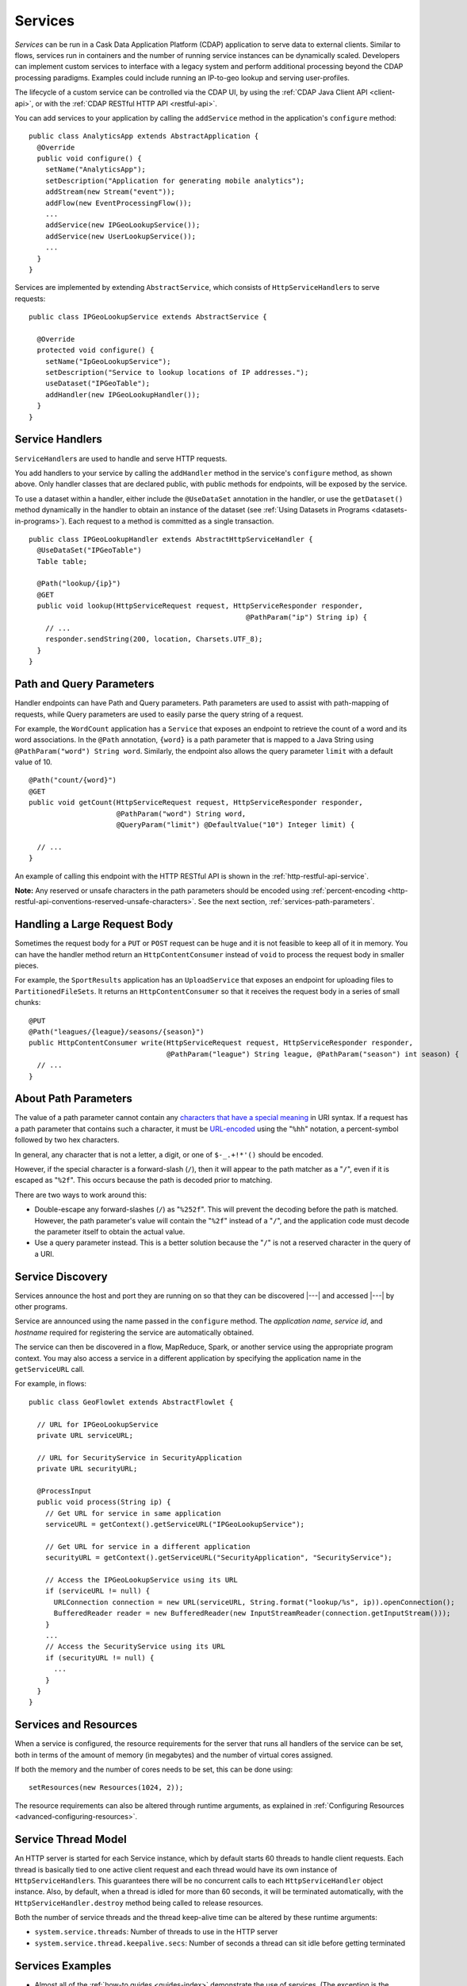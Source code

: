.. meta::
    :author: Cask Data, Inc.
    :copyright: Copyright © 2014-2019 Cask Data, Inc.

.. _user-services:

========
Services
========

*Services* can be run in a Cask Data Application Platform (CDAP) application to serve data to external clients.
Similar to flows, services run in containers and the number of running service instances can be dynamically scaled.
Developers can implement custom services to interface with a legacy system and perform additional processing beyond
the CDAP processing paradigms. Examples could include running an IP-to-geo lookup and serving user-profiles.

The lifecycle of a custom service can be controlled via the CDAP UI, by using the
:ref:`CDAP Java Client API <client-api>`, or with the :ref:`CDAP RESTful HTTP API <restful-api>`.

You can add services to your application by calling the ``addService`` method in the
application's ``configure`` method::

  public class AnalyticsApp extends AbstractApplication {
    @Override
    public void configure() {
      setName("AnalyticsApp");
      setDescription("Application for generating mobile analytics");
      addStream(new Stream("event"));
      addFlow(new EventProcessingFlow());
      ...
      addService(new IPGeoLookupService());
      addService(new UserLookupService());
      ...
    }
  }

Services are implemented by extending ``AbstractService``, which consists of
``HttpServiceHandler``\s to serve requests::

  public class IPGeoLookupService extends AbstractService {

    @Override
    protected void configure() {
      setName("IpGeoLookupService");
      setDescription("Service to lookup locations of IP addresses.");
      useDataset("IPGeoTable");
      addHandler(new IPGeoLookupHandler());
    }
  }

.. _user-service-handlers:

Service Handlers
================
``ServiceHandler``\s are used to handle and serve HTTP requests.

You add handlers to your service by calling the ``addHandler`` method in the service's
``configure`` method, as shown above. Only handler classes that are declared public,
with public methods for endpoints, will be exposed by the service.

To use a dataset within a handler, either include the ``@UseDataSet`` annotation in
the handler, or use the ``getDataset()`` method dynamically in the handler to obtain
an instance of the dataset (see :ref:`Using Datasets in Programs <datasets-in-programs>`).
Each request to a method is committed as a single transaction.

::

  public class IPGeoLookupHandler extends AbstractHttpServiceHandler {
    @UseDataSet("IPGeoTable")
    Table table;

    @Path("lookup/{ip}")
    @GET
    public void lookup(HttpServiceRequest request, HttpServiceResponder responder,
                                                      @PathParam("ip") String ip) {
      // ...
      responder.sendString(200, location, Charsets.UTF_8);
    }
  }


Path and Query Parameters
=========================
Handler endpoints can have Path and Query parameters. Path parameters are used to assist with path-mapping of requests,
while Query parameters are used to easily parse the query string of a request.

For example, the ``WordCount`` application has a ``Service`` that exposes an endpoint to retrieve the count of a word
and its word associations. In the ``@Path`` annotation, ``{word}`` is a path parameter that is mapped
to a Java String using ``@PathParam("word") String word``. Similarly, the endpoint also allows
the query parameter ``limit`` with a default value of 10.

::

  @Path("count/{word}")
  @GET
  public void getCount(HttpServiceRequest request, HttpServiceResponder responder,
                       @PathParam("word") String word,
                       @QueryParam("limit") @DefaultValue("10") Integer limit) {

    // ...
  }

An example of calling this endpoint with the HTTP RESTful API is shown in the :ref:`http-restful-api-service`.

**Note:** Any reserved or unsafe characters in the path parameters should be encoded using 
:ref:`percent-encoding <http-restful-api-conventions-reserved-unsafe-characters>`.
See the next section, :ref:`services-path-parameters`.

.. _services-content-consumer:

Handling a Large Request Body
=============================
Sometimes the request body for a ``PUT`` or ``POST`` request can be huge and it is not feasible to keep all
of it in memory. You can have the handler method return an ``HttpContentConsumer`` instead of ``void``
to process the request body in smaller pieces.

For example, the ``SportResults`` application has an ``UploadService`` that exposes an endpoint for uploading files
to ``PartitionedFileSets``. It returns an ``HttpContentConsumer`` so that it receives the request body in a series
of small chunks::

  @PUT
  @Path("leagues/{league}/seasons/{season}")
  public HttpContentConsumer write(HttpServiceRequest request, HttpServiceResponder responder,
                                   @PathParam("league") String league, @PathParam("season") int season) {
    // ...
  }

.. _services-path-parameters:

About Path Parameters
=====================
The value of a path parameter cannot contain any `characters that have a special meaning
<http://tools.ietf.org/html/rfc3986#section-2.2>`__ in URI syntax. If a request has a path
parameter that contains such a character, it must be `URL-encoded
<http://tools.ietf.org/html/rfc3986#section-2.1>`__ using the "``%hh``" notation, a
percent-symbol followed by two hex characters. 

In general, any character that is not a letter, a digit, or one of ``$-_.+!*'()`` should be encoded.

However, if the special character is a forward-slash (``/``), then it will appear to the
path matcher as a "``/``", even if it is escaped as "``%2f``". This occurs because the path is
decoded prior to matching.

There are two ways to work around this:

- Double-escape any forward-slashes (``/``) as "``%252f``". This will prevent the decoding before the path is matched.
  However, the path parameter's value will contain the "``%2f``" instead of a "``/``", and the
  application code must decode the parameter itself to obtain the actual value.

- Use a query parameter instead. This is a better solution because the "``/``" is not a reserved
  character in the query of a URI.

Service Discovery
=================
Services announce the host and port they are running on so that they can be discovered |---| and
accessed |---| by other programs.

Service are announced using the name passed in the ``configure`` method. The *application name*, *service id*, and
*hostname* required for registering the service are automatically obtained.

The service can then be discovered in a flow, MapReduce, Spark, or another service using
the appropriate program context. You may also access a service in a different application
by specifying the application name in the ``getServiceURL`` call.

For example, in flows::

  public class GeoFlowlet extends AbstractFlowlet {

    // URL for IPGeoLookupService
    private URL serviceURL;

    // URL for SecurityService in SecurityApplication
    private URL securityURL;

    @ProcessInput
    public void process(String ip) {
      // Get URL for service in same application
      serviceURL = getContext().getServiceURL("IPGeoLookupService");

      // Get URL for service in a different application
      securityURL = getContext().getServiceURL("SecurityApplication", "SecurityService");

      // Access the IPGeoLookupService using its URL
      if (serviceURL != null) {
        URLConnection connection = new URL(serviceURL, String.format("lookup/%s", ip)).openConnection();
        BufferedReader reader = new BufferedReader(new InputStreamReader(connection.getInputStream()));
      }
      ...
      // Access the SecurityService using its URL
      if (securityURL != null) {
        ...
      }
    }
  }

Services and Resources
======================
When a service is configured, the resource requirements for the server that runs all
handlers of the service can be set, both in terms of the amount of memory (in megabytes)
and the number of virtual cores assigned.

If both the memory and the number of cores needs to be set, this can be done using::

    setResources(new Resources(1024, 2));

The resource requirements can also be altered through runtime arguments,
as explained in :ref:`Configuring Resources <advanced-configuring-resources>`.

Service Thread Model
====================
An HTTP server is started for each Service instance, which by default starts 60 threads to handle
client requests. Each thread is basically tied to one active client request and each thread would
have its own instance of ``HttpServiceHandler``\s. This guarantees there will be no concurrent
calls to each ``HttpServiceHandler`` object instance. Also, by default, when a thread is idled
for more than 60 seconds, it will be terminated automatically, with the ``HttpServiceHandler.destroy``
method being called to release resources.

Both the number of service threads and the thread keep-alive time can be altered by these runtime arguments:

- ``system.service.threads``: Number of threads to use in the HTTP server
- ``system.service.thread.keepalive.secs``: Number of seconds a thread can sit idle before getting terminated


Services Examples
=================
- Almost all of the :ref:`how-to guides <guides-index>` demonstrate the use of services.
  (The exception is the :ref:`cdap-bi-guide`.)

- From the :ref:`tutorials`, the *WISE: Web Analytics* and the 
  *MovieRecommender: Recommender System* both demonstrate the use of services.
